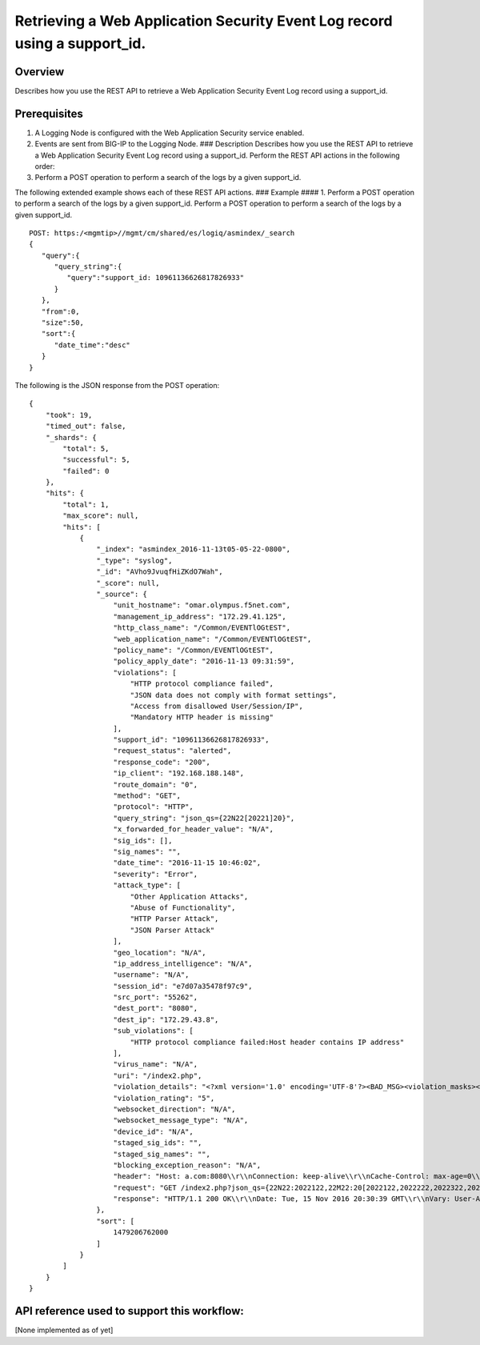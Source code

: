 Retrieving a Web Application Security Event Log record using a support\_id.
---------------------------------------------------------------------------

Overview
~~~~~~~~

Describes how you use the REST API to retrieve a Web Application
Security Event Log record using a support\_id.

Prerequisites
~~~~~~~~~~~~~

1. A Logging Node is configured with the Web Application Security
   service enabled.
2. Events are sent from BIG-IP to the Logging Node. ### Description
   Describes how you use the REST API to retrieve a Web Application
   Security Event Log record using a support\_id. Perform the REST API
   actions in the following order:
3. Perform a POST operation to perform a search of the logs by a given
   support\_id.

The following extended example shows each of these REST API actions. ###
Example #### 1. Perform a POST operation to perform a search of the logs
by a given support\_id. Perform a POST operation to perform a search of
the logs by a given support\_id.

::

    POST: https:/<mgmtip>//mgmt/cm/shared/es/logiq/asmindex/_search
    {  
       "query":{  
          "query_string":{  
             "query":"support_id: 10961136626817826933"
          }
       },
       "from":0,
       "size":50,
       "sort":{  
          "date_time":"desc"
       }
    }

The following is the JSON response from the POST operation:

::

    {
        "took": 19,
        "timed_out": false,
        "_shards": {
            "total": 5,
            "successful": 5,
            "failed": 0
        },
        "hits": {
            "total": 1,
            "max_score": null,
            "hits": [
                {
                    "_index": "asmindex_2016-11-13t05-05-22-0800",
                    "_type": "syslog",
                    "_id": "AVho9JvuqfHiZKdO7Wah",
                    "_score": null,
                    "_source": {
                        "unit_hostname": "omar.olympus.f5net.com",
                        "management_ip_address": "172.29.41.125",
                        "http_class_name": "/Common/EVENTlOGtEST",
                        "web_application_name": "/Common/EVENTlOGtEST",
                        "policy_name": "/Common/EVENTlOGtEST",
                        "policy_apply_date": "2016-11-13 09:31:59",
                        "violations": [
                            "HTTP protocol compliance failed",
                            "JSON data does not comply with format settings",
                            "Access from disallowed User/Session/IP",
                            "Mandatory HTTP header is missing"
                        ],
                        "support_id": "10961136626817826933",
                        "request_status": "alerted",
                        "response_code": "200",
                        "ip_client": "192.168.188.148",
                        "route_domain": "0",
                        "method": "GET",
                        "protocol": "HTTP",
                        "query_string": "json_qs={22N22[20221]20}",
                        "x_forwarded_for_header_value": "N/A",
                        "sig_ids": [],
                        "sig_names": "",
                        "date_time": "2016-11-15 10:46:02",
                        "severity": "Error",
                        "attack_type": [
                            "Other Application Attacks",
                            "Abuse of Functionality",
                            "HTTP Parser Attack",
                            "JSON Parser Attack"
                        ],
                        "geo_location": "N/A",
                        "ip_address_intelligence": "N/A",
                        "username": "N/A",
                        "session_id": "e7d07a35478f97c9",
                        "src_port": "55262",
                        "dest_port": "8080",
                        "dest_ip": "172.29.43.8",
                        "sub_violations": [
                            "HTTP protocol compliance failed:Host header contains IP address"
                        ],
                        "virus_name": "N/A",
                        "uri": "/index2.php",
                        "violation_details": "<?xml version='1.0' encoding='UTF-8'?><BAD_MSG><violation_masks><block>0000000000000000-0000000000000000</block><alarm>7cffffffffdffffb-c002000000000000</alarm><learn>7cffffffffdffffb-c000000000000000</learn><staging>0000000000000000-0000000000000000</staging></violation_masks><request-violations><violation><viol_index>14</viol_index><viol_name>VIOL_HTTP_PROTOCOL</viol_name><http_sanity_checks_status>2048</http_sanity_checks_status><http_sub_violation_status>2048</http_sub_violation_status><http_sub_violation>SG9zdCBoZWFkZXIgd2l0aCBJUCB2YWx1ZTogMTcyLjI5LjQzLjg=</http_sub_violation></violation><violation><viol_index>64</viol_index><viol_name>VIOL_MANDATORY_HEADER</viol_name><header_data><header_name>mandatory_header</header_name></header_data></violation><violation><viol_index>28</viol_index><viol_name>VIOL_JSON_FORMAT</viol_name><context>parameter</context><param_data><param_name>anNvbl9xcw==</param_name><staging>0</staging><param_value>eyJOIjogIjEiLCJNIjogWyAiMSIsICIyIiwgIjMiLCAiNCIsICI1IiwgIjYiLCAiNyIsICI4IiwgIjkiLCAiMTAiIF0gfQ==</param_value></param_data><staging>0</staging><content_profile_data><type>JSON</type><content_id>15</content_id><content_profile_id>12</content_profile_id><content_profile_name>json1_qs</content_profile_name><location>element value</location><error_code>32</error_code><specific_desc>Defense alert</specific_desc></content_profile_data><failed_defense>/policy/json/max_children</failed_defense><failed_defense_xpath>/policy/json/max_children</failed_defense_xpath><allowed_value>9</allowed_value><actual_value>10</actual_value></violation><violation><viol_index>50</viol_index><viol_name>VIOL_SESSION_AWARENESS</viol_name></violation></request-violations><info_violations><violation><session_awareness><violation_data><scope>sid</scope><flag>block_all</flag></violation_data><violation_data><scope>ip</scope><flag>block_all</flag></violation_data></session_awareness></violation></info_violations></BAD_MSG>",
                        "violation_rating": "5",
                        "websocket_direction": "N/A",
                        "websocket_message_type": "N/A",
                        "device_id": "N/A",
                        "staged_sig_ids": "",
                        "staged_sig_names": "",
                        "blocking_exception_reason": "N/A",
                        "header": "Host: a.com:8080\\r\\nConnection: keep-alive\\r\\nCache-Control: max-age=0\\r\\nUpgrade-Insecure-Requests: 1\\r\\nUser-Agent: Mozilla/5.0 (Windows NT 6.1; WOW64) AppleWebKit/537.36 (KHTML, like Gecko) Chrome/54.0.2840.99 Safari/537.36\\r\\nAccept: text/html,application/xhtml+xml,application/xml;q=0.9,image/webp,*/*;q=0.8\\r\\nAccept-Encoding: gzip, deflate, sdch\\r\\nAccept-Language: en-US,en;q=0.8,he;q=0.6\\r\\n\\r\\n",
                        "request": "GET /index2.php?json_qs={22N22:2022122,22M22:20[2022122,2022222,2022322,2022422,2022522,2022622,2022722,2022822,2022922,2022102220]20} HTTP/1.1\\r\\nHost: a.com:8080\\r\\nConnection: keep-alive\\r\\nCache-Control: max-age=0\\r\\nUpgrade-Insecure-Requests: 1\\r\\nUser-Agent: Mozilla/5.0 (Windows NT 6.1; WOW64) AppleWebKit/537.36 (KHTML, like Gecko) Chrome/54.0.2840.99 Safari/537.36\\r\\nAccept: text/html,application/xhtml+xml,application/xml;q=0.9,image/webp,*/*;q=0.8\\r\\nAccept-Encoding: gzip, deflate, sdch\\r\\nAccept-Language: en-US,en;q=0.8,he;q=0.6\\r\\n\\r\\n",
                        "response": "HTTP/1.1 200 OK\\r\\nDate: Tue, 15 Nov 2016 20:30:39 GMT\\r\\nVary: User-Agent\\r\\nContent-Length: 13\\r\\nKeep-Alive: timeout=15, max=97\\r\\nConnection: Keep-Alive\\r\\nContent-Type: text/html; charset=UTF-8\\r\\n\\r\\n<html></html>"
                    },
                    "sort": [
                        1479206762000
                    ]
                }
            ]
        }
    }

API reference used to support this workflow:
~~~~~~~~~~~~~~~~~~~~~~~~~~~~~~~~~~~~~~~~~~~~

[None implemented as of yet]
